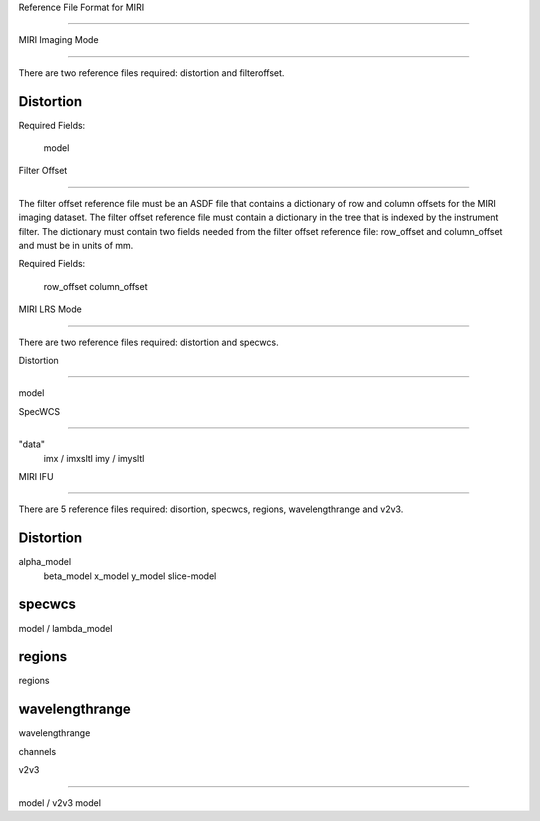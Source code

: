 Reference File Format for MIRI 
------------------------------  

MIRI Imaging Mode 
::::::::::::::::: 

There are two reference files required: distortion and filteroffset.

Distortion
~~~~~~~~~~

Required Fields:      model  


Filter Offset 
~~~~~~~~~~~~~  

The filter offset reference file must be an ASDF file that contains a dictionary of row and column offsets for the MIRI imaging dataset. The filter offset reference file must contain a dictionary in the tree that is indexed by the instrument filter.  The dictionary must contain two fields needed from the filter offset reference file: row_offset and column_offset and must be in units of mm.  

Required Fields:      row_offset     column_offset  

MIRI LRS Mode 
:::::::::::::  

There are two reference files required: distortion and specwcs.  

Distortion 
~~~~~~~~~~ 

 model  

SpecWCS 
~~~~~~~ 

"data"             imx  /  imxsltl             imy  /  imysltl  

MIRI IFU 
::::::::  

There are 5 reference files required: disortion, specwcs, regions, wavelengthrange and v2v3.

Distortion
~~~~~~~~~~

alpha_model             beta_model             x_model             y_model             slice-model  

specwcs
~~~~~~~

model  / lambda_model

regions
~~~~~~~

regions 

wavelengthrange
~~~~~~~~~~~~~~~

wavelengthrange 

channels  

v2v3 
~~~~ 

model / v2v3 model
